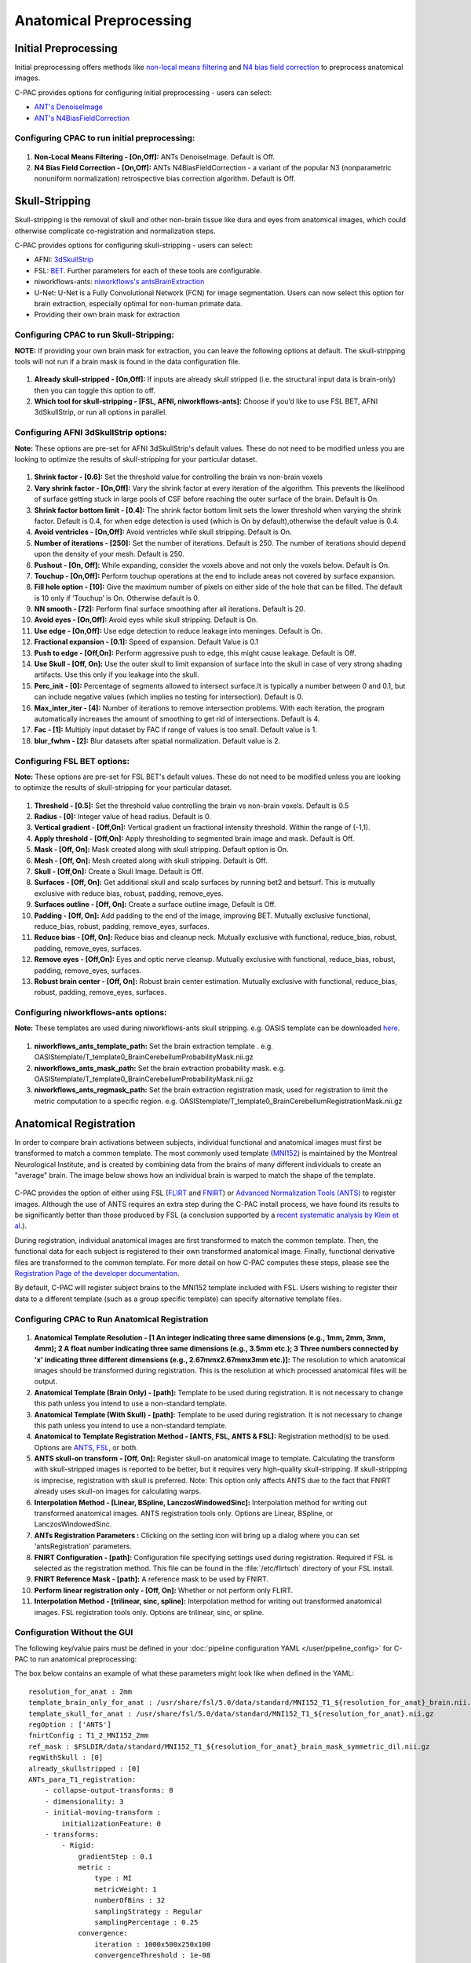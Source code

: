﻿Anatomical Preprocessing
------------------------

.. raw:: html

    <div class="flowchart-container"><object data="../_static/flowcharts/anatomical.svg" type="image/svg+xml"></object></div>

Initial Preprocessing
^^^^^^^^^^^^^^^^^^^^^

Initial preprocessing offers methods like `non-local means filtering <https://www.iro.umontreal.ca/~mignotte/IFT6150/Articles/Buades-NonLocal.pdf>`_ and `N4 bias field correction <https://www.ncbi.nlm.nih.gov/pmc/articles/PMC3071855/>`_ to preprocess anatomical images.

C-PAC provides options for configuring initial preprocessing - users can select:

* `ANT's DenoiseImage <https://manpages.debian.org/experimental/ants/DenoiseImage.1.en.html>`_
* `ANT's N4BiasFieldCorrection <http://manpages.ubuntu.com/manpages/trusty/man1/N4BiasFieldCorrection.1.html>`_


Configuring CPAC to run initial preprocessing:
""""""""""""""""""""""""""""""""""""""""""""""

.. figure:: /_images/anat_init_options.png

#. **Non-Local Means Filtering - [On,Off]:** ANTs DenoiseImage. Default is Off.

#. **N4 Bias Field Correction - [On,Off]:** ANTs N4BiasFieldCorrection - a variant of the popular N3 (nonparametric nonuniform normalization) retrospective bias correction algorithm. Default is Off.


Skull-Stripping
^^^^^^^^^^^^^^^
Skull-stripping is the removal of skull and other non-brain tissue like dura and eyes from anatomical images, which could otherwise complicate co-registration and normalization steps.

C-PAC provides options for configuring skull-stripping - users can select:

* AFNI: `3dSkullStrip <https://afni.nimh.nih.gov/pub/dist/doc/program_help/3dSkullStrip.html>`_
* FSL: `BET <https://fsl.fmrib.ox.ac.uk/fsl/fslwiki/BET/UserGuide>`_. Further parameters for each of these tools are configurable.
* niworkflows-ants: `niworkflows's antsBrainExtraction <https://github.com/poldracklab/niworkflows/blob/master/niworkflows/anat/ants.py>`_
* U-Net: U-Net is a Fully Convolutional Network (FCN) for image segmentation. Users can now select this option for brain extraction, especially optimal for non-human primate data.
* Providing their own brain mask for extraction

Configuring CPAC to run Skull-Stripping:
""""""""""""""""""""""""""""""""""""""""

**NOTE:** If providing your own brain mask for extraction, you can leave the following options at default. The skull-stripping tools will not run if a brain mask is found in the data configuration file.

.. figure:: /_images/skullstrip_gui.png

#. **Already skull-stripped - [On,Off]:** If inputs are already skull stripped (i.e. the structural input data is brain-only) then you can toggle this option to off.

#. **Which tool for skull-stripping - [FSL, AFNI, niworkflows-ants]:** Choose if you’d like to use FSL BET, AFNI 3dSkullStrip, or run all options in parallel.

Configuring AFNI 3dSkullStrip options:
""""""""""""""""""""""""""""""""""""""
**Note:** These options are pre-set for AFNI 3dSkullStrip's default values. These do not need to be modified unless you are looking to optimize the results of skull-stripping for your particular dataset.

.. figure:: /_images/afni_gui.png

#. **Shrink factor - [0.6]:** Set the threshold value for controlling the brain vs non-brain voxels

#. **Vary shrink factor - [On,Off]:** Vary the shrink factor at every iteration of the algorithm. This prevents the likelihood of surface getting stuck in large pools of CSF before reaching the outer surface of the brain. Default is On.

#. **Shrink factor bottom limit - [0.4]:** The shrink factor bottom limit sets the lower threshold when varying the shrink factor. Default is 0.4, for when edge detection is used (which is On by default),otherwise the default value is 0.4.

#. **Avoid ventricles - [On,Off]:** Avoid ventricles while skull stripping. Default is On.

#. **Number of iterations - [250]:** Set the number of iterations. Default is 250. The number of iterations should depend upon the density of your mesh. Default is 250.

#. **Pushout - [On, Off]:** While expanding, consider the voxels above and not only the voxels below. Default is On.

#. **Touchup - [On,Off]:** Perform touchup operations at the end to include areas not covered by surface expansion.

#. **Fill hole option - [10]:** Give the maximum number of pixels on either side of the hole that can be filled. The default is 10 only if ’Touchup’ is On. Otherwise default is 0.

#. **NN smooth - [72]:** Perform final surface smoothing after all iterations. Default is 20.

#. **Avoid eyes - [On,Off]:** Avoid eyes while skull stripping. Default is On.

#. **Use edge - [On,Off]:** Use edge detection to reduce leakage into meninges. Default is On.

#. **Fractional expansion - [0.1]:** Speed of expansion. Default Value is 0.1

#. **Push to edge - [Off,On]:** Perform aggressive push to edge, this might cause leakage. Default is Off.

#. **Use Skull - [Off, On]:** Use the outer skull to limit expansion of surface into the skull in case of very strong shading artifacts. Use this only if you leakage into the skull.

#. **Perc_init - [0]:** Percentage of segments allowed to intersect surface.It is typically a number between 0 and 0.1, but can include negative values (which implies no testing for intersection). Default is 0.

#. **Max_inter_iter - [4]:** Number of iterations to remove intersection problems. With each iteration, the program automatically increases the amount of smoothing to get rid of intersections. Default is 4.

#. **Fac - [1]:** Multiply input dataset by FAC if range of values is too small. Default value is 1.

#. **blur_fwhm - [2]:** Blur datasets after spatial normalization. Default value is 2.

Configuring FSL BET options:
""""""""""""""""""""""""""""
**Note:** These options are pre-set for FSL BET's default values. These do not need to be modified unless you are looking to optimize the results of skull-stripping for your particular dataset.

.. figure:: /_images/bet_gui.png

#. **Threshold - [0.5]:** Set the threshold value controlling the brain vs non-brain voxels. Default is 0.5

#. **Radius - [0]:** Integer value of head radius. Default is 0.

#. **Vertical gradient - [Off,On]:** Vertical gradient un fractional intensity threshold. Within the range of (-1,1).

#. **Apply threshold - [Off,On]:** Apply thresholding to segmented brain image and mask. Default is Off.

#. **Mask - [Off, On]:** Mask created along with skull stripping. Default option is On.

#. **Mesh - [Off, On]:** Mesh created along with skull stripping. Default is Off.

#. **Skull - [Off,On]:** Create a Skull Image. Default is Off.

#. **Surfaces - [Off, On]:** Get additional skull and scalp surfaces by running bet2 and betsurf. This is mutually exclusive with reduce bias, robust, padding, remove_eyes.

#. **Surfaces outline - [Off, On]:** Create a surface outline image, Default is Off.

#. **Padding - [Off, On]:** Add padding to the end of the image, improving BET. Mutually exclusive functional, reduce_bias, robust, padding, remove_eyes, surfaces.

#. **Reduce bias - [Off, On]:** Reduce bias and cleanup neck. Mutually exclusive with functional, reduce_bias, robust, padding, remove_eyes, surfaces.

#. **Remove eyes - [Off,On]:** Eyes and optic nerve cleanup. Mutually exclusive with functional, reduce_bias, robust, padding, remove_eyes, surfaces.

#. **Robust brain center - [Off, On]:** Robust brain center estimation. Mutually exclusive with functional, reduce_bias, robust, padding, remove_eyes, surfaces.

Configuring niworkflows-ants options:
"""""""""""""""""""""""""""""""""""""
**Note:** These templates are used during niworkflows-ants skull stripping. e.g. OASIS template can be downloaded `here <https://s3-eu-west-1.amazonaws.com/pfigshare-u-files/3133832/Oasis.zip>`_.

.. figure:: /_images/niworkflows-ants_gui.png

#. **niworkflows_ants_template_path:** Set the brain extraction template . e.g. OASIStemplate/T_template0_BrainCerebellumProbabilityMask.nii.gz

#. **niworkflows_ants_mask_path:** Set the brain extraction probability mask. e.g. OASIStemplate/T_template0_BrainCerebellumProbabilityMask.nii.gz

#. **niworkflows_ants_regmask_path:** Set the brain extraction registration mask, used for registration to limit the metric computation to a specific region. e.g. OASIStemplate/T_template0_BrainCerebellumRegistrationMask.nii.gz


Anatomical Registration
^^^^^^^^^^^^^^^^^^^^^^^
In order to compare brain activations between subjects, individual functional and anatomical images must first be transformed to match a common template. The most commonly used template (`MNI152 <http://www.bic.mni.mcgill.ca/ServicesAtlases/ICBM152NLin2009>`_) is maintained by the Montreal Neurological Institute, and is created by combining data from the brains of many different individuals to create an "average" brain. The image below shows how an individual brain is warped to match the shape of the template.

.. figure:: /_images/registration.png

C-PAC provides the option of either using FSL (`FLIRT <http://fsl.fmrib.ox.ac.uk/fsl/fslwiki/FLIRT>`_ and `FNIRT <http://fsl.fmrib.ox.ac.uk/fsl/fslwiki/FNIRT>`_) or `Advanced Normalization Tools (ANTS) <http://stnava.github.io/ANTs/>`_ to register images. Although the use of ANTS requires an extra step during the C-PAC install process, we have found its results to be significantly better than those produced by FSL (a conclusion supported by a `recent systematic analysis by Klein et al. <https://www.ncbi.nlm.nih.gov/pubmed/20123029>`_).

During registration, individual anatomical images are first transformed to match the common template. Then, the functional data for each subject is registered to their own transformed anatomical image. Finally, functional derivative files are transformed to the common template. For more detail on how C-PAC computes these steps, please see the `Registration Page of the developer documentation <http://fcp-indi.github.io/docs/developer/workflows/registration.html>`_.

By default, C-PAC will register subject brains to the MNI152 template included with FSL. Users wishing to register their data to a different template (such as a group specific template) can specify alternative template files.

Configuring CPAC to Run Anatomical Registration
"""""""""""""""""""""""""""""""""""""""""""""""
.. figure:: /_images/anat_reg_gui.png

#. **Anatomical Template Resolution - [1 An integer indicating three same dimensions (e.g., 1mm, 2mm, 3mm, 4mm); 2 A float number indicating three same dimensions (e.g., 3.5mm etc.); 3 Three numbers connected by 'x' indicating three different dimensions (e.g., 2.67mmx2.67mmx3mm etc.)]:** The resolution to which anatomical images should be transformed during registration. This is the resolution at which processed anatomical files will be output.

#. **Anatomical Template (Brain Only) - [path]:** Template to be used during registration. It is not necessary to change this path unless you intend to use a non-standard template.

#. **Anatomical Template (With Skull) - [path]:** Template to be used during registration. It is not necessary to change this path unless you intend to use a non-standard template.

#. **Anatomical to Template Registration Method - [ANTS, FSL, ANTS & FSL]:** Registration method(s) to be used. Options are `ANTS <http://stnava.github.io/ANTs/>`_, `FSL <http://fsl.fmrib.ox.ac.uk/fslcourse/lectures/practicals/reg/>`_, or both.

#. **ANTS skull-on transform - [Off, On]:** Register skull-on anatomical image to template. Calculating the transform with skull-stripped images is reported to be better, but it requires very high-quality skull-stripping. If skull-stripping is imprecise, registration with skull is preferred. Note: This option only affects ANTS due to the fact that FNIRT already uses skull-on images for calculating warps.

#. **Interpolation Method - [Linear, BSpline, LanczosWindowedSinc]:** Interpolation method for writing out transformed anatomical images. ANTS registration tools only. Options are Linear, BSpline, or LanczosWindowedSinc.

#. **ANTs Registration Parameters :** Clicking on the setting icon will bring up a dialog where you can set 'antsRegistration' parameters. 

#. **FNIRT Configuration - [path]:** Configuration file specifying settings used during registration. Required if FSL is selected as the registration method. This file can be found in the :file:`/etc/flirtsch` directory of your FSL install.

#. **FNIRT Reference Mask - [path]:** A reference mask to be used by FNIRT.

#. **Perform linear registration only - [Off, On]:** Whether or not perform only FLIRT.

#. **Interpolation Method - [trilinear, sinc, spline]:** Interpolation method for writing out transformed anatomical images. FSL registration tools only. Options are trilinear, sinc, or spline.

Configuration Without the GUI
"""""""""""""""""""""""""""""

The following key/value pairs must be defined in your :doc:`pipeline configuration YAML </user/pipeline_config>` for C-PAC to run anatomical preprocessing:

.. csv-table::
    :header: "Key","Description","Potential Values"
    :widths: 5,30,15
    :file: ../_static/params/anat_config.csv

The box below contains an example of what these parameters might look like when defined in the YAML::

    resolution_for_anat : 2mm
    template_brain_only_for_anat : /usr/share/fsl/5.0/data/standard/MNI152_T1_${resolution_for_anat}_brain.nii.gz
    template_skull_for_anat : /usr/share/fsl/5.0/data/standard/MNI152_T1_${resolution_for_anat}.nii.gz
    regOption : ['ANTS']
    fnirtConfig : T1_2_MNI152_2mm
    ref_mask : $FSLDIR/data/standard/MNI152_T1_${resolution_for_anat}_brain_mask_symmetric_dil.nii.gz
    regWithSkull : [0]
    already_skullstripped : [0]
    ANTs_para_T1_registration:
        - collapse-output-transforms: 0
        - dimensionality: 3
        - initial-moving-transform : 
            initializationFeature: 0       
        - transforms:
            - Rigid: 
                gradientStep : 0.1
                metric : 
                    type : MI     
                    metricWeight: 1
                    numberOfBins : 32
                    samplingStrategy : Regular
                    samplingPercentage : 0.25
                convergence: 
                    iteration : 1000x500x250x100
                    convergenceThreshold : 1e-08
                    convergenceWindowSize : 10
                smoothing-sigmas : 3.0x2.0x1.0x0.0
                shrink-factors : 8x4x2x1
                use-histogram-matching : True
            - Affine: 
                gradientStep : 0.1
                metric : 
                    type : MI       
                    metricWeight: 1
                    numberOfBins : 32
                    samplingStrategy : Regular
                    samplingPercentage : 0.25        
                convergence: 
                    iteration : 1000x500x250x100
                    convergenceThreshold : 1e-08
                    convergenceWindowSize : 10
                smoothing-sigmas : 3.0x2.0x1.0x0.0
                shrink-factors : 8x4x2x1
                use-histogram-matching : True
            - SyN: 
                gradientStep : 0.1
                updateFieldVarianceInVoxelSpace : 3.0
                totalFieldVarianceInVoxelSpace : 0.0
                metric: 
                    type : CC
                    metricWeight: 1
                    radius : 4
                convergence: 
                    iteration : 100x100x70x20
                    convergenceThreshold : 1e-09
                    convergenceWindowSize : 15
                smoothing-sigmas : 3.0x2.0x1.0x0.0
                shrink-factors : 6x4x2x1
                use-histogram-matching : True
                winsorize-image-intensities :
                    lowerQuantile : 0.01
                    upperQuantile : 0.99    



Anatomical Tissue Segmentation
^^^^^^^^^^^^^^^^^^^^^^^^^^^^^^

.. raw:: html

    <div class="flowchart-container"><object data="../_static/flowcharts/segmentation.svg" type="image/svg+xml"></object></div>

C-PAC uses `FSL/FAST <http://fsl.fmrib.ox.ac.uk/fsl/fslwiki/FAST>`_ to automatically segment brain images into white matter, gray matter, and CSF. This is done using probability maps that contain information about the likelihood that a given voxel will be of a particular tissue type. Users specify a probability threshold such that voxels meeting a minimum probability of being a particular tissue will be classified as such. This results in masks containing voxels of only a single tissue type.

.. figure:: /_images/segmentation.png

The default tissue probability maps (referred to as Prior Probability Maps) used during segmentation are based on information from a large number of brains, and are based on the priors distributed with FSL and are included in the "Image Resource Files" package downloaded during installation. Also, CPAC has thresholding and erosion options for anatomical segmentation to further refine the resulting segmentation tissue masks. Threshold value and erosion proportion can be changeable by user. The erosion implementation is adapted from `fmriprep <https://fmriprep.readthedocs.io/en/stable/>`_.

For more detail on how CPAC computes these steps, please see the `Segmentation Page of the developer documentation <http://fcp-indi.github.io/docs/developer/workflows/seg_preproc.html>`_.

Thresholding options have returned, and new erosion options for anatomical segmentation have been introduced. The erosion implementation was adapted from fmriprep.

If you would like to use different priors, they must first be binarized such that for each voxel the probability for each tissue type is set to either 0% or 100%.

The following bash script will binarize existing priors::

    # Define what kind of priors to generate (gray, white, or csf)
    tissue=gray

    # Define threshold to use when binarizing data
    threshold=0.5

    # Copy existing priors (in this example, from FSL)
    3dcopy $FSL_DIR/data/standard/tissuepriors/avg152T1_${tissue}.hdr avg152T1_${tissue}.nii.gz

    # Binarize image using threshold set above
    fslmaths avg152T1_${tissue}.nii.gz -thr $threshold -bin avg152T1_${tissue}_2mm_bin

In addition, C-PAC offers template-based segmentation options that facilitate nonhuman data processing. Optimal for use with functional-only pipelines commonly used for rodent data, users can now employ a template-based tissue segmentation approach that applies inverse registration transforms to template-space tissue priors.

Configuring CPAC to Run Anatomical Tissue Segmentation
""""""""""""""""""""""""""""""""""""""""""""""""""""""

.. figure:: /_images/seg_gui_1.png

#. **Tissue Segmentation - [On, Off]:** Automatically segment anatomical images into white matter, gray matter, and CSF based on prior probability maps.

#. **Use Priors - [On, Off]:** Whether or not to use template-space tissue priors to refine the binary tissue masks generated by segmentation.

#. **White Matter Prior Probability Map - [path]:** Full path to a binarized White Matter prior probability map. It is not necessary to change this path unless you intend to use non-standard priors.

#. **Gray Matter Prior Probability Map - [path]:** Full path to a binarized Gray Matter prior probability map. It is not necessary to change this path unless you intend to use non-standard priors.

#. **CSF Prior Probability Map - [path]:** Full path to a binarized CSF prior probability map. It is not necessary to change this path unless you intend to use non-standard priors.

#. **FSL-FAST Thresholding - [On, Off]]:** Use FSL-FAST generated binary masks to generate the resulting segmentation tissue masks.

#. **Customized Thresholding - [On,Off]]:** Set the threshold value for tissue probability maps to generate the resulting segmentation tissue masks.

#. **White Matter Threshold Value - [float]:** Set the threshold value for refining the resulting White Matter segmentation tissue mask, if choose Customized Thresholding. The default value is 0.95.

#. **Gray Matter Threshold Value - [float]:** Set the threshold value for refining the resulting Gray Matter segmentation tissue mask, if choose Customized Thresholding. The default value is 0.95.

#. **CSF Threshold Value - [float]:** Set the threshold value for refining the resulting CSF segmentation tissue mask, if choose Customized Thresholding. The default value is 0.95.

#. **Erosion - [On, Off]:** Whether or not to use erosion to erode binarized tissue masks.

#. **Erosion Proportion - [float]:** Set the erosion proportion, if use erosion to erode binarized tissue masks. The default is 0.6.

.. figure:: /_images/seg_gui_2.png

#. **Template Based Segmentation - [EPI Template based, T1 Template based]:** Optimal for use with functional-only pipelines commonly used for rodent data, users can now employ a template-based tissue segmentation approach that applies inverse registration transforms to template-space tissue priors. If choose 'EPI Template based' or 'T1 Template based' as template based segmentation method, please make sure to specify white matter, gray matter, CSF mask paths at below three configurations.

#. **White Matter Binary Mask - [path]:** Full path to a binarized White Matter mask.

#. **Gray Matter Binary Mask - [path]:** Full path to a binarized Gray Matter mask.

#. **CSF Prior Binary Mask - [path]:** Full path to a binarized CSF mask.


Configuration Without the GUI
"""""""""""""""""""""""""""""

The following key/value pairs must be defined in your :doc:`pipeline configuration YAML </user/pipeline_config>` for C-PAC to run anatomical tissue segmentation:

.. csv-table::
    :header: "Key","Description","Potential Values"
    :widths: 5,30,15
    :file: ../_static/params/seg_config.csv


The box below contains an example of what these parameters might look like when defined in the YAML::

    runSegmentationPreprocessing : [1]
    seg_use_priors: True
    priors_path : /usr/share/fsl/5.0/data/standard/tissuepriors/2mm
    PRIORS_WHITE : $priors_path/avg152T1_white_bin.nii.gz
    PRIORS_GRAY : $priors_path/avg152T1_gray_bin.nii.gz
    PRIORS_CSF : $priors_path/avg152T1_csf_bin.nii.gz
    seg_use_threshold : ['FSL-FAST Thresholding']
    seg_CSF_threshold_value : 0.95
    seg_WM_threshold_value : 0.95
    seg_GM_threshold_value : 0.95
    seg_use_erosion : False
    seg_erosion_prop : 0.6
    template_based_segmentation : ['None']
    template_based_segmentation_WHITE :  $FSLDIR/data/standard/tissuepriors/2mm/avg152T1_white_bin.nii.gz
    template_based_segmentation_GRAY :  $FSLDIR/data/standard/tissuepriors/2mm/avg152T1_gray_bin.nii.gz
    template_based_segmentation_CSF :  $FSLDIR/data/standard/tissuepriors/2mm/avg152T1_csf_bin.nii.gz


References
^^^^^^^^^^
`AFNI 3dSkullStrip <https://afni.nimh.nih.gov/pub/dist/doc/program_help/3dSkullStrip.html>`_

Smith, Stephen M., `Fast robust automated brain extraction <http://dx.doi.org/10.1002/hbm.10062>`_, Human Brain Mapping 2002, Volume 17 Issue 3, page 143-155.

N. Tustison et al., `N4ITK: Improved N3 Bias Correction <https://www.ncbi.nlm.nih.gov/pmc/articles/PMC3071855/pdf/nihms279873.pdf>`_, IEEE Transactions on Medical Imaging, 29(6):1310-1320, June 2010.

